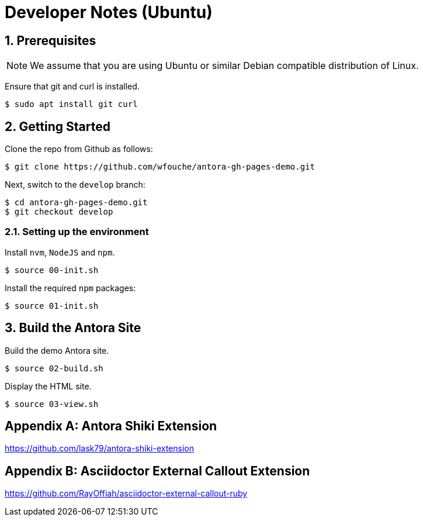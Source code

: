 = Developer Notes (Ubuntu)
:sectnums:

== Prerequisites

[NOTE]
====
We assume that you are using Ubuntu or similar Debian compatible distribution of Linux.
====

Ensure that git and curl is installed.

----
$ sudo apt install git curl
----

== Getting Started

Clone the repo from Github as follows:

----
$ git clone https://github.com/wfouche/antora-gh-pages-demo.git
----

Next, switch to the `develop` branch:

----
$ cd antora-gh-pages-demo.git
$ git checkout develop
----

=== Setting up the environment

Install `nvm`, `NodeJS` and `npm`.
----
$ source 00-init.sh
----

Install the required `npm` packages:

----
$ source 01-init.sh
----

== Build the Antora Site

Build the demo Antora site.

----
$ source 02-build.sh
----


Display the HTML site.

----
$ source 03-view.sh
----

[appendix]
== Antora Shiki Extension

https://github.com/lask79/antora-shiki-extension

[appendix]
== Asciidoctor External Callout Extension

https://github.com/RayOffiah/asciidoctor-external-callout-ruby
